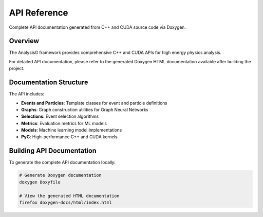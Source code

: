 .. _api-reference:

API Reference
=============

Complete API documentation generated from C++ and CUDA source code via Doxygen.

Overview
--------

The AnalysisG framework provides comprehensive C++ and CUDA APIs for high energy physics analysis.

For detailed API documentation, please refer to the generated Doxygen HTML documentation available after building the project.

Documentation Structure
-----------------------

The API includes:

* **Events and Particles**: Template classes for event and particle definitions
* **Graphs**: Graph construction utilities for Graph Neural Networks
* **Selections**: Event selection algorithms
* **Metrics**: Evaluation metrics for ML models
* **Models**: Machine learning model implementations
* **PyC**: High-performance C++ and CUDA kernels

Building API Documentation
---------------------------

To generate the complete API documentation locally:

.. code-block:: bash

   # Generate Doxygen documentation
   doxygen Doxyfile
   
   # View the generated HTML documentation
   firefox doxygen-docs/html/index.html
